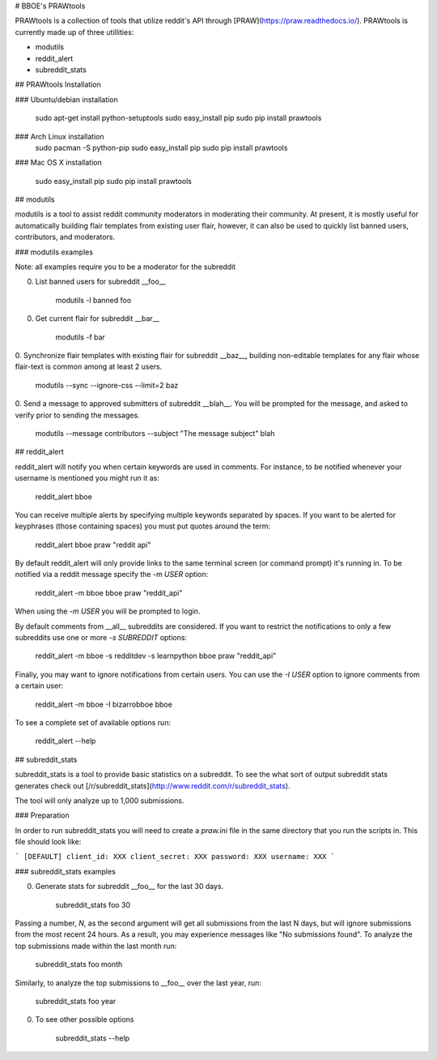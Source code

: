 # BBOE's PRAWtools

PRAWtools is a collection of tools that utilize reddit's API through
[PRAW](https://praw.readthedocs.io/). PRAWtools is currently made up of three
utillities:

* modutils
* reddit_alert
* subreddit_stats

## PRAWtools Installation

### Ubuntu/debian installation

    sudo apt-get install python-setuptools
    sudo easy_install pip
    sudo pip install prawtools

### Arch Linux installation
    sudo pacman -S python-pip
    sudo easy_install pip
    sudo pip install prawtools

### Mac OS X installation

    sudo easy_install pip
    sudo pip install prawtools


## modutils

modutils is a tool to assist reddit community moderators in moderating
their community. At present, it is mostly useful for automatically building
flair templates from existing user flair, however, it can also be used to
quickly list banned users, contributors, and moderators.

### modutils examples

Note: all examples require you to be a moderator for the subreddit

0. List banned users for subreddit __foo__

        modutils -l banned foo

0. Get current flair for subreddit __bar__

        modutils -f bar

0. Synchronize flair templates with existing flair for subreddit __baz__,
building non-editable templates for any flair whose flair-text is common among
at least 2 users.

        modutils --sync --ignore-css --limit=2 baz

0. Send a message to approved submitters of subreddit __blah__. You will be
prompted for the message, and asked to verify prior to sending the messages.

        modutils --message contributors --subject "The message subject" blah


## reddit_alert

reddit_alert will notify you when certain keywords are used in comments. For
instance, to be notified whenever your username is mentioned you might run it
as:

    reddit_alert bboe

You can receive multiple alerts by specifying multiple keywords separated by
spaces. If you want to be alerted for keyphrases (those containing spaces) you
must put quotes around the term:

    reddit_alert bboe praw "reddit api"

By default reddit_alert will only provide links to the same terminal screen (or
command prompt) it's running in. To be notified via a reddit message specify
the `-m USER` option:

    reddit_alert -m bboe bboe praw "reddit_api"

When using the `-m USER` you will be prompted to login.

By default comments from __all__ subreddits are considered. If you want to
restrict the notifications to only a few subreddits use one or more `-s
SUBREDDIT` options:

    reddit_alert -m bboe -s redditdev -s learnpython bboe praw "reddit_api"

Finally, you may want to ignore notifications from certain users. You can use
the `-I USER` option to ignore comments from a certain user:

    reddit_alert -m bboe -I bizarrobboe bboe

To see a complete set of available options run:

    reddit_alert --help


## subreddit_stats

subreddit_stats is a tool to provide basic statistics on a subreddit.
To see the what sort of output subreddit stats generates check out
[/r/subreddit_stats](http://www.reddit.com/r/subreddit_stats).

The tool will only analyze up to 1,000 submissions.

### Preparation

In order to run subreddit_stats you will need to create a `praw.ini` file in
the same directory that you run the scripts in. This file should look like:

```
[DEFAULT]
client_id: XXX
client_secret: XXX
password: XXX
username: XXX
```

### subreddit_stats examples

0. Generate stats for subreddit __foo__ for the last 30 days.

        subreddit_stats foo 30

Passing a number, `N`, as the second argument will get all submissions from the
last N days, but will ignore submissions from the most recent 24 hours. As a
result, you may experience messages like "No submissions found". To analyze the
top submissions made within the last month run:

        subreddit_stats foo month

Similarly, to analyze the top submissions to __foo__ over the last year, run:

        subreddit_stats foo year

0. To see other possible options

        subreddit_stats --help


